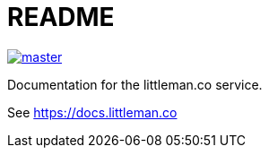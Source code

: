 = README

[link=https://ci.corp.littleman.co/littlemanco/docs.littleman.co]
image::https://ci.corp.littleman.co/api/badges/littlemanco/docs.littleman.co/status.svg?ref=refs/heads/master[]

Documentation for the littleman.co service.

See https://docs.littleman.co
